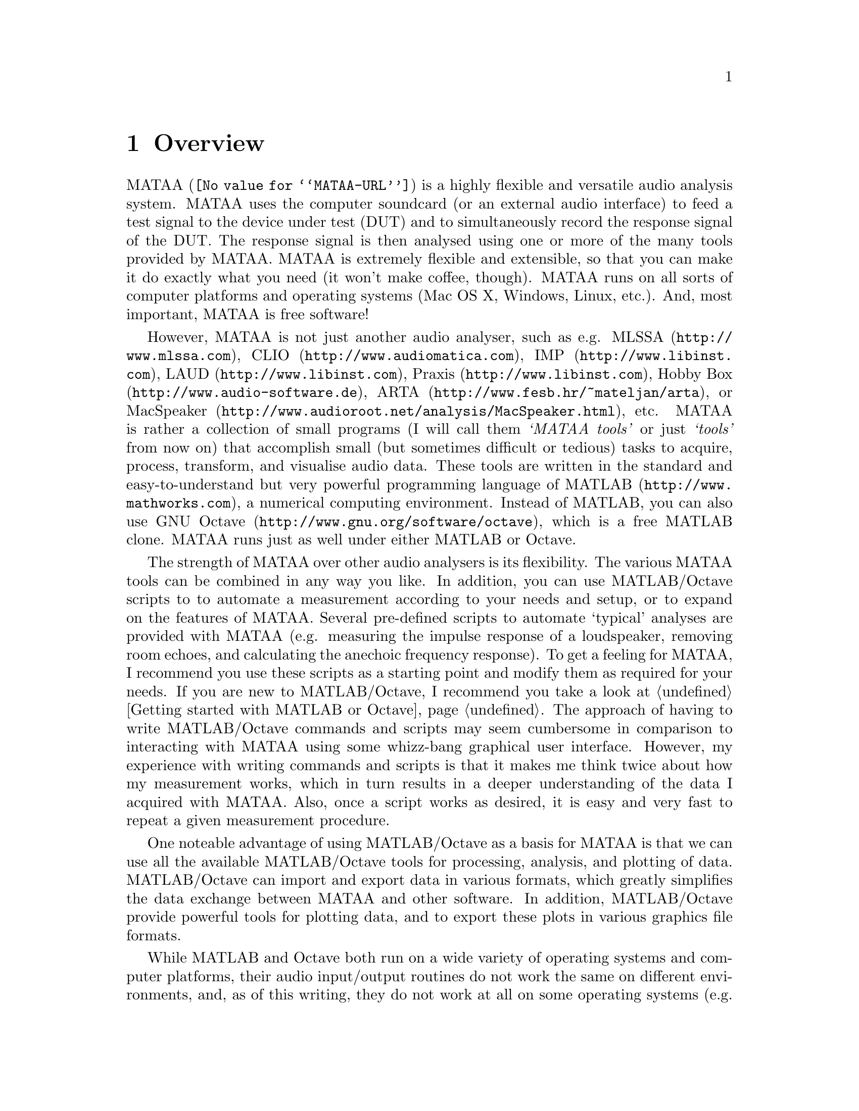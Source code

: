 @node Overview,Installation and Setup,Top,Top
@chapter Overview

@uref{@value{MATAA-URL},MATAA} is a highly flexible and versatile audio analysis system. MATAA uses the computer soundcard (or an external audio interface) to feed a test signal to the device under test (DUT) and to simultaneously record the response signal of the DUT. The response signal is then analysed using one or more of the many tools provided by MATAA. MATAA is extremely flexible and extensible, so that you can make it do exactly what you need (it won't make coffee, though). MATAA runs on all sorts of computer platforms and operating systems (Mac OS X, Windows, Linux, etc.). And, most important, MATAA is free software!

However, MATAA is not just another audio analyser, such as e.g. @uref{http://www.mlssa.com,MLSSA}, @uref{http://www.audiomatica.com,CLIO}, @uref{http://www.libinst.com,IMP}, @uref{http://www.libinst.com,LAUD}, @uref{http://www.libinst.com,Praxis}, @uref{http://www.audio-software.de,Hobby Box}, @uref{http://www.fesb.hr/~mateljan/arta,ARTA}, or @uref{http://www.audioroot.net/analysis/MacSpeaker.html,MacSpeaker}, etc. MATAA is rather a collection of small programs (I will call them @emph{`MATAA tools'} or just @emph{`tools'} from now on@anchor{MATAATools}) that accomplish small (but sometimes difficult or tedious) tasks to acquire, process, transform, and visualise audio data. These tools are written in the standard and easy-to-understand but very powerful programming language of @uref{http://www.mathworks.com,MATLAB}, a numerical computing environment. Instead of MATLAB, you can also use @uref{http://www.gnu.org/software/octave,GNU Octave}, which is a free MATLAB clone. MATAA runs just as well under either MATLAB or Octave.

The strength of MATAA over other audio analysers is its flexibility. The various MATAA tools can be combined in any way you like. In addition, you can use MATLAB/Octave scripts @anchor{MATAAScripts} to to automate a measurement according to your needs and setup, or to expand on the features of MATAA. Several pre-defined scripts to automate `typical' analyses are provided with MATAA (e.g. measuring the impulse response of a loudspeaker, removing room echoes, and calculating the anechoic frequency response). To get a feeling for MATAA, I recommend you use these scripts as a starting point and modify them as required for your needs. If you are new to MATLAB/Octave, I recommend you take a look at @ref{Getting started with MATLAB or Octave}. The approach of having to write MATLAB/Octave commands and scripts may seem cumbersome in comparison to interacting with MATAA using some whizz-bang graphical user interface. However, my experience with writing commands and scripts is that it makes me think twice about how my measurement works, which in turn results in a deeper understanding of the data I acquired with MATAA. Also, once a script works as desired, it is easy and very fast to repeat a given measurement procedure.

One noteable advantage of using MATLAB/Octave as a basis for MATAA is that we can use all the available MATLAB/Octave tools for processing, analysis, and plotting of data. MATLAB/Octave can import and export data in various formats, which greatly simplifies the data exchange between MATAA and other software. In addition, MATLAB/Octave provide powerful tools for plotting data, and to export these plots in various graphics file formats.

While MATLAB and Octave both run on a wide variety of operating systems and computer platforms, their audio input/output routines do not work the same on different environments, and, as of this writing, they do not work at all on some operating systems (e.g. Mac OS X). I therefore designed MATAA such that the audio input/output is handled by one single tool that works differently depending on the computer environment. The user therefore does not need to worry about the audio differences of different plaforms. Furthermore, I wrote a program that handles the audio input/output on Mac OS X. So far, the audio input/output of MATAA has been tested on Mac OS X and on Windows. Linux users reported that audio input/output can be compiled successfully, but I cannot provide specific compilation instructions. @ref{Installation and Setup} provides more information on the specific requirements of MATAA regarding the audio hardware and operating systems.

To find out more about MATAA, go to the MATAA homepage at @uref{@value{MATAA-URL},@value{MATAA-URL}}.
